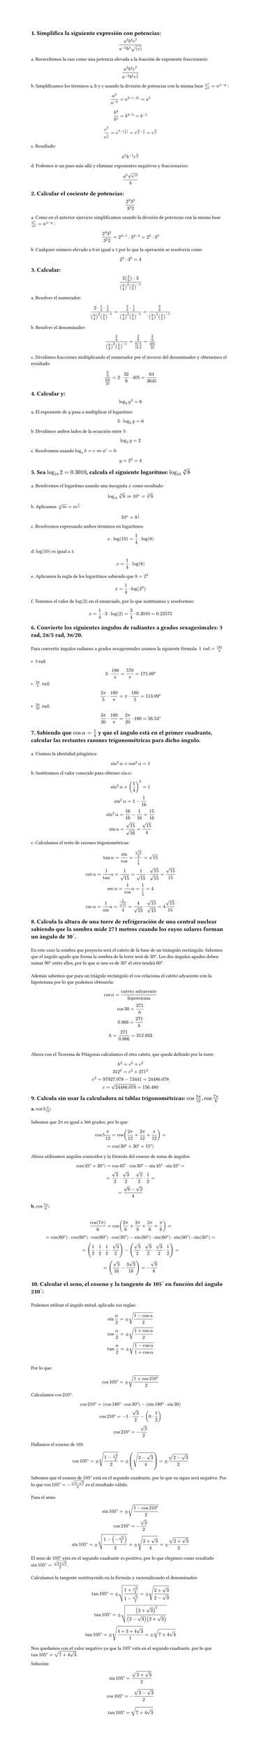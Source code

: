 #set page(height: auto)
#set heading()
== 1. Simplifica la siguiente expresión con potencias: 
$ (a^3b^4c^7)/(a^(-2)b^5sqrt((c))) $

a. Reescribimos la raiz como una potencia elevada a la fracción de exponente fraccionario:
$ (a^3b^4c^7)/(a^(-2)b^5c^(1/2)) $

b. Simplificamos los términos a, b y c usando la división de potencias con la misma base
$n^x / n^y = n ^ (x-y)$ :

$ a^3/a^(-2) = a^(3 -(-2)) = a^5 $

$ b^4 / b^5 = b^(4 - 5) = b ^(-1) $

$ c^7 / c^(1/2) = c^(7 - (1/2)) = c^(14/2 - 1/2) = c^(13/2) $

c. Resultado:
$ a^5b^(-1)c^(13/2) $

d. Podemos ir un paso más allá y eliminar exponentes negativos y fraccionarios:

$ (a^5 sqrt(c^13))/b $

== 2. Calcular el cociente de potencias:
$ (2^3 3^2)/(3^2 2) $

a. Como en el anterior ejercicio simplificamos usando la división de potencias con la misma base
$n^x / n^y = n ^ (x-y)$ :

$ (2^3 3^2)/(3^2 2) = 2 ^ ( 3 - 1 ) dot 3 ^ ( 2 - 2) = 2 ^ 2 dot 3 ^ 0 $

b. Cualquier número elevado a 0 es igual a 1 por lo que la operación se resolvería como 
$ 2 ^ 2 dot 3 ^ 0 = 4 $

== 3. Calcular:
$ (2 (3/9) :3)/((9/4)^2 (2/5)^(-1)) $

a. Resolver el numerador:

$ (2 dot 1/3 dot 1/3)/((9/4)^2 (2/5)^(-1))= (2/3 dot 1/3)/((9/4)^2 (2/5)^(-1)) = (2/9)/((9/4)^2 (2/5)^(-1)) $

b. Resolver el denominador:

$ (2/9)/((9/4)^2 (2/5)^(-1)) = (2/9)/(81/16 5/2) = (2/9)/(405/32) $

c. Dividimos fracciones multiplicando el numerador por el inverso del denominador y obtenemos el resultado:

$ (2/9)/(405/32) = 2 dot 32 / 9 dot 405 = 64 / 3645 $

== 4. Calcular y: 
$ log_2 y^3 = 6 $

a. El exponente de $y$ pasa a multiplicar el logaritmo:

$ 3 dot log_2 y = 6 $

b. Dividimos ambos lados de la ecuación entre 3:

$ log_2 y = 2 $

c. Resolvemos usando  $log_a b = c <=> a^c = b$: 

$ y = 2 ^ 2 = 4 $

== 5. Sea $log_10 2 = 0.3010$, calcula el siguiente logaritmo: $log_10 root(4, 8)$
\
a. Resolvemos el logaritmo usando una incognita $x$ como resultado:
$ log_10 root(4,8)=> 10^x = root(4,8) $

b. Aplicamos $root(n,m)=m^(1/n)$
$ 10^x = 8^(1/4) $

c. Resolvemos expresando ambos términos en logaritmos
$ x dot log(10) = 1/4 dot log(8) $

d. $log(10)$ es igual a 1:
$ x = 1/4 dot log(8) $

e. Aplicamos la regla de los logaritmos sabiendo que $8=2^3$
$ x = 1/4 dot log(2^3) $ 

f. Tenemos el valor de $log(2)$ en el enunciado, por lo que sustituimos y resolvemos:
$ x = 1/4 dot 3 dot log(2) = 3/4 dot 0.3010 = 0.22575 $

== 6. Convierte los siguientes ángulos de radiantes a grados sexagesimales: 3 rad, 2π/5 rad, 3π/20.
\
Para convertir ángulos radianes a grados sexagesimales usamos la siguiente fórmula: $1 "rad" = 180/pi​$ 
\
\
- 3 rad:
$ 3 dot 180/pi = 570/pi = 171.89degree $
- $(2pi)/5 "rad"$:
$ (2pi)/5 dot 180/pi = pi dot 180/5 = 113.09degree $
- $(3pi)/20 "rad"$:
$ (3pi)/20 dot 180/pi = (2pi)/20 dot 180 = 56.54degree $

== 7. Sabiendo que $cos alpha = 1/4$  y que el ángulo está en el primer cuadrante, calcular las restantes razones trigonométricas para dicho ángulo.
\
a. Usamos la identidad pitagórica: 
$ sin^2 alpha + cos^2 alpha = 1 $

b. Sustituimos el valor conocido para obtener $sin alpha$:
$ 
sin^2 alpha + (1/4)^2  = 1 
\
sin^2 alpha = 1 - 1/16
\ 
sin^2 alpha = 16/16 - 1/16 = 15/16
\
sin alpha = sqrt(15)/sqrt(16) = sqrt(15)/4
$
c. Calculamos el resto de razones trigonométricas:
$
tan alpha = sin/cos = (sqrt(15)/4) / (1/4)= sqrt(15)
\
cot alpha = 1/tan alpha = 1/sqrt(15) = 1/sqrt(15) dot sqrt(15)/sqrt(15) = sqrt(15)/ 15
\
sec alpha = 1/cos alpha = 1 / (1/4) = 4
\
csc alpha = 1/sin alpha = 1 / sqrt(15)/4 = 4/sqrt(15) dot sqrt(15)/sqrt(15) = 4sqrt(15)/15
$

== 8. Calcula la altura de una torre de refrigeración de una central nuclear sabiendo que la sombra mide 271 metros cuando los rayos solares forman un ángulo de 30˚. 
\
En este caso la sombra que proyecta será el cateto de la base de un triángulo rectángulo. Sabemos que el ángulo agudo que forma la sombra de la torre será de $30degree$. Los dos ángulos agudos deben sumar $90degree$ entre ellos, por lo que si uno es de $30degree$ el otro tendrá $60degree$. 
\
\
Además sabemos que para un triágulo rectángulo el $cos$ relaciona el cateto adyacente con la hipotenusa por lo que podemos obtenerla: 

$ cos alpha = "cateto adyacente"/"hipotenusa" 
\
cos 30 = 271 / "h"
\
0.866 = 271 / "h"
\
"h" = 271 / 0.866 = 312.933
$
\
Ahora con el Teorema de Pitágoras calculamos el otro cateto, que queda definido por la torre:
$
h^2 = c^2 + c^2
\
312^2 = c^2 + 271^2
\
c^2 = 97927.078 - 73441 = 24486.078
\
c = sqrt(24486.078) = 156.480
$
== 9. Calcula sin usar la calculadora ni tablas trigonométricas: $cos (5pi)/12 , cos (7pi)/6$
=== a. $ cos 5pi/12$: 
\
Sabemos que $2pi$ es igual a 360 grados, por lo que:

$ cos 5pi/12 = cos ((2pi)/12 + (2pi)/12 + pi/12) = 
\ 
= cos (30degree + 30degree + 15degree) $

Ahora utilizamos angulos conocidos y la fórmula del coseno de suma de ángulos:

$
cos (45degree + 30degree) = cos 45degree dot cos 30degree - sin 45degree dot sin 35degree = 
\ 
= sqrt(2)/2 dot sqrt(3)/2 - sqrt(2)/2 dot 1/2 = 
\
= (sqrt(6) - sqrt(2))/4
$

=== b. $ cos (7pi)/6$:
\
$ cos(7pi)/6 = cos((2pi)/6 + (2pi)/6 + (2pi)/6 + pi/6) =
\
= cos(60degree) dot cos(60degree) dot cos(60degree) dot cos(30degree) - sin(60degree) dot  sin(60degree) dot sin(60degree) dot sin(30degree) =
\
= (1/2 dot 1/2 dot 1/2 dot sqrt(3)/2) -   (sqrt(3)/2 dot sqrt(3)/2 dot sqrt(3)/2 dot 1/2) =
\
= (  sqrt(3)/16 - (3 sqrt(3))/16) = -sqrt(3)/8
$

== 10. Calcular el seno, el coseno y la tangente de 105˚ en función del ángulo 210˚:
\
Podemos utilizar el ángulo mitad, aplicado sus reglas:
$
sin alpha/2 = plus.minus sqrt((1 - cos alpha)/2)
\
cos alpha/2 = plus.minus sqrt((1 + cos alpha)/2)
\
tan alpha/2 = plus.minus sqrt((1 - cos alpha)/(1 + cos alpha))
$
\
Por lo que: 
$
cos 105degree = plus.minus sqrt((1 + cos 210degree)/2)
$
Calculamos $cos 210 degree$:
$
cos 210degree = (cos 180degree dot cos 30degree ) - (sin 180degree dot sin 30)
\
cos 210degree = -1 dot sqrt(3)/2 - (0 dot 1/2)
\
cos 210degree = -sqrt(3)/2
$
Hallamos el coseno de 105:
$
cos 105degree = plus.minus sqrt((1 - sqrt(3)/2 )/2) = plus.minus (sqrt((2 - sqrt(3))/4)) = plus.minus (sqrt(2-sqrt(3)))/2
$
Sabemos que el coseno de $105degree$ está en el segundo cuadrante, por lo que su signo será negativo. Por lo que $cos 105 degree = -(sqrt(2-sqrt(3)))/2$ es el resultado válido.
\
\ 
Para el seno:
$
sin 105degree = plus.minus sqrt((1- cos 210 degree)/2)
\
cos 210degree = -sqrt(3)/2
\
sin 105degree = plus.minus sqrt((1- (-sqrt(3)/2))/2) = plus.minus sqrt((2+ sqrt(3))/4) = plus.minus sqrt(2+sqrt(3))/2
$
El seno de $105degree$ está en el segundo cuadrante es positivo, por lo que elegimos como resultado $ sin 105 degree = sqrt(2+sqrt(3))/2$.
\
\
Calculamos la tangente sustituyendo en la fórmula y racionalizando el denominador:
$
tan 105 degree = plus.minus sqrt((1+ sqrt(3)/2)/(1- sqrt(3)/2)) = plus.minus sqrt((2+ sqrt(3))/(2- sqrt(3)))
\
tan 105 degree = plus.minus sqrt(((2+sqrt(3))^2)/((2-sqrt(3))(2+sqrt(3))))
\
tan 105 degree = plus.minus sqrt((4+3+4sqrt(3))/1) = plus.minus sqrt(7+4sqrt(3))
$
Nos quedamos con el valor negativo ya que la $105degree$ está en el segundo cuadrante, por lo que $tan 105 degree = sqrt(7+4sqrt(3))$.

Solución:
$ sin 105 degree = sqrt(2+sqrt(3))/2 $
$ cos 105 degree = -(sqrt(2-sqrt(3)))/2 $
$ tan 105 degree = sqrt(7+4sqrt(3)) $